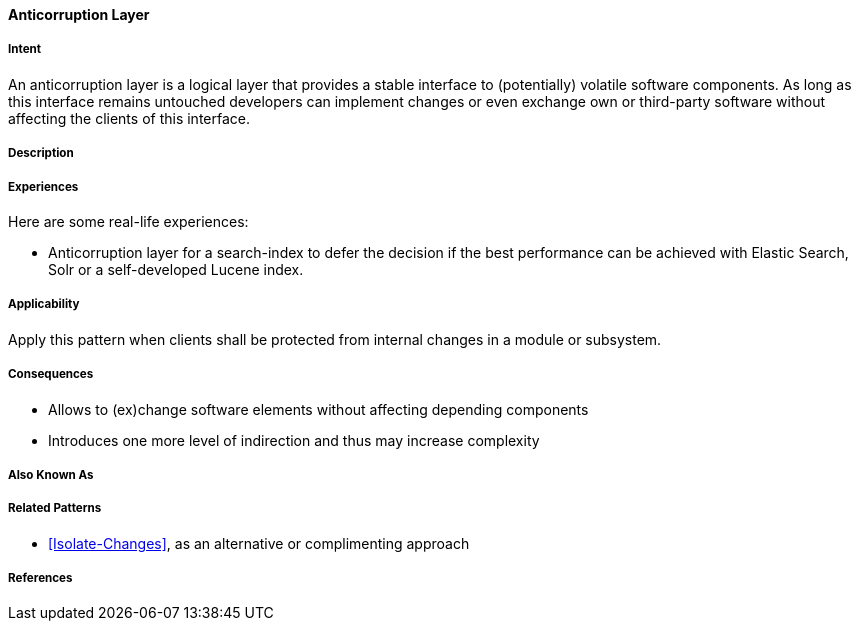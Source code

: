 
[[Anticorruption-Layer]]

==== [pattern]#Anticorruption Layer#



===== Intent

An anticorruption layer is a logical layer that provides a stable interface to (potentially) volatile software components. As long as this interface remains untouched developers can implement changes or even exchange own or third-party software without affecting the clients of this interface.

===== Description


===== Experiences 

Here are some real-life experiences:

* Anticorruption layer for a search-index to defer the decision if the best performance can be achieved with Elastic Search, Solr or a self-developed Lucene index.

===== Applicability

Apply this pattern when clients shall be protected from internal changes in a module or subsystem.

===== Consequences

* Allows to (ex)change software elements without affecting depending components
* Introduces one more level of indirection and thus may increase complexity

===== Also Known As

===== Related Patterns

* <<Isolate-Changes>>, as an alternative or complimenting approach

===== References

